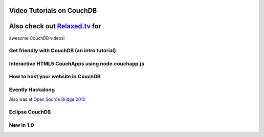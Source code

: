 Video Tutorials on CouchDB
==========================

Also check out `Relaxed.tv <http://relaxed.tv/>`__ for
======================================================

awesome CouchDB videos!

Get friendly with CouchDB (an intro tutorial)
---------------------------------------------

Interactive HTML5 CouchApps using node.couchapp.js
--------------------------------------------------

How to host your website in CouchDB
-----------------------------------

Evently Hackalong
-----------------

Also was at `Open Source Bridge
2010 <http://opensourcebridge.org/sessions/313>`__

Eclipse CouchDB
---------------

New in 1.0
----------

